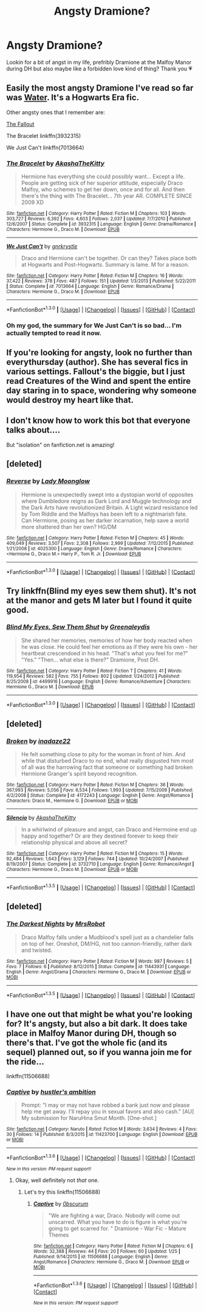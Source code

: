 #+TITLE: Angsty Dramione?

* Angsty Dramione?
:PROPERTIES:
:Author: natacatt
:Score: 4
:DateUnix: 1453324110.0
:DateShort: 2016-Jan-21
:FlairText: Request
:END:
Lookin for a bit of angst in my life, prefribly Dramione at the Malfoy Manor during DH but also maybe like a forbidden love kind of thing? Thank you 💗


** Easily the most angsty Dramione I've read so far was [[http://hp.adult-fanfiction.org/story.php?no=544208199][Water]]. It's a Hogwarts Era fic.

Other angsty ones that I remember are:

[[http://dramione.org/viewstory.php?sid=1][The Fallout]]

The Bracelet linkffn(3932315)

We Just Can't linkffn(7013664)
:PROPERTIES:
:Author: Dimplz
:Score: 3
:DateUnix: 1453325821.0
:DateShort: 2016-Jan-21
:END:

*** [[http://www.fanfiction.net/s/3932315/1/][*/The Bracelet/*]] by [[https://www.fanfiction.net/u/1353450/AkashaTheKitty][/AkashaTheKitty/]]

#+begin_quote
  Hermione has everything she could possibly want... Except a life. People are getting sick of her superior attitude, especially Draco Malfoy, who schemes to get her down, once and for all. And then there's the thing with The Bracelet... 7th year AR. COMPLETE SINCE 2009 XD
#+end_quote

^{/Site/: [[http://www.fanfiction.net/][fanfiction.net]] *|* /Category/: Harry Potter *|* /Rated/: Fiction M *|* /Chapters/: 103 *|* /Words/: 303,727 *|* /Reviews/: 6,392 *|* /Favs/: 4,603 *|* /Follows/: 2,037 *|* /Updated/: 7/7/2010 *|* /Published/: 12/6/2007 *|* /Status/: Complete *|* /id/: 3932315 *|* /Language/: English *|* /Genre/: Drama/Romance *|* /Characters/: Hermione G., Draco M. *|* /Download/: [[http://www.p0ody-files.com/ff_to_ebook/mobile/makeEpub.php?id=3932315][EPUB]]}

--------------

[[http://www.fanfiction.net/s/7013664/1/][*/We Just Can't/*]] by [[https://www.fanfiction.net/u/833803/gnrkrystle][/gnrkrystle/]]

#+begin_quote
  Draco and Hermione can't be together. Or can they? Takes place both at Hogwarts and Post-Hogwarts. Summary is lame. M for a reason.
#+end_quote

^{/Site/: [[http://www.fanfiction.net/][fanfiction.net]] *|* /Category/: Harry Potter *|* /Rated/: Fiction M *|* /Chapters/: 16 *|* /Words/: 37,422 *|* /Reviews/: 378 *|* /Favs/: 487 *|* /Follows/: 151 *|* /Updated/: 1/3/2013 *|* /Published/: 5/22/2011 *|* /Status/: Complete *|* /id/: 7013664 *|* /Language/: English *|* /Genre/: Romance/Drama *|* /Characters/: Hermione G., Draco M. *|* /Download/: [[http://www.p0ody-files.com/ff_to_ebook/mobile/makeEpub.php?id=7013664][EPUB]]}

--------------

*FanfictionBot*^{1.3.0} *|* [[[https://github.com/tusing/reddit-ffn-bot/wiki/Usage][Usage]]] | [[[https://github.com/tusing/reddit-ffn-bot/wiki/Changelog][Changelog]]] | [[[https://github.com/tusing/reddit-ffn-bot/issues/][Issues]]] | [[[https://github.com/tusing/reddit-ffn-bot/][GitHub]]] | [[[https://www.reddit.com/message/compose?to=%2Fu%2Ftusing][Contact]]]
:PROPERTIES:
:Author: FanfictionBot
:Score: 3
:DateUnix: 1453325889.0
:DateShort: 2016-Jan-21
:END:


*** Oh my god, the summary for We Just Can't is so bad... I'm actually tempted to read it now.
:PROPERTIES:
:Author: anathea
:Score: 2
:DateUnix: 1453339299.0
:DateShort: 2016-Jan-21
:END:


** If you're looking for angsty, look no further than everythursday (author). She has several fics in various settings. Fallout's the biggie, but I just read Creatures of the Wind and spent the entire day staring in to space, wondering why someone would destroy my heart like that.
:PROPERTIES:
:Author: lsjess616
:Score: 2
:DateUnix: 1453346030.0
:DateShort: 2016-Jan-21
:END:


** I don't know how to work this bot that everyone talks about....

But "isolation" on fanfiction.net is amazing!
:PROPERTIES:
:Score: 2
:DateUnix: 1453348852.0
:DateShort: 2016-Jan-21
:END:


** [deleted]
:PROPERTIES:
:Score: 1
:DateUnix: 1453332370.0
:DateShort: 2016-Jan-21
:END:

*** [[http://www.fanfiction.net/s/4025300/1/][*/Reverse/*]] by [[https://www.fanfiction.net/u/727962/Lady-Moonglow][/Lady Moonglow/]]

#+begin_quote
  Hermione is unexpectedly swept into a dystopian world of opposites where Dumbledore reigns as Dark Lord and Muggle technology and the Dark Arts have revolutionized Britain. A Light wizard resistance led by Tom Riddle and the Malfoys has been left to a nightmarish fate. Can Hermione, posing as her darker incarnation, help save a world more shattered than her own? HG/DM
#+end_quote

^{/Site/: [[http://www.fanfiction.net/][fanfiction.net]] *|* /Category/: Harry Potter *|* /Rated/: Fiction M *|* /Chapters/: 45 *|* /Words/: 409,049 *|* /Reviews/: 3,507 *|* /Favs/: 2,308 *|* /Follows/: 2,999 *|* /Updated/: 7/12/2015 *|* /Published/: 1/21/2008 *|* /id/: 4025300 *|* /Language/: English *|* /Genre/: Drama/Romance *|* /Characters/: <Hermione G., Draco M.> Harry P., Tom R. Jr. *|* /Download/: [[http://www.p0ody-files.com/ff_to_ebook/mobile/makeEpub.php?id=4025300][EPUB]]}

--------------

*FanfictionBot*^{1.3.0} *|* [[[https://github.com/tusing/reddit-ffn-bot/wiki/Usage][Usage]]] | [[[https://github.com/tusing/reddit-ffn-bot/wiki/Changelog][Changelog]]] | [[[https://github.com/tusing/reddit-ffn-bot/issues/][Issues]]] | [[[https://github.com/tusing/reddit-ffn-bot/][GitHub]]] | [[[https://www.reddit.com/message/compose?to=%2Fu%2Ftusing][Contact]]]
:PROPERTIES:
:Author: FanfictionBot
:Score: 1
:DateUnix: 1453332438.0
:DateShort: 2016-Jan-21
:END:


** Try linkffn(Blind my eyes sew them shut). It's not at the manor and gets M later but I found it quite good.
:PROPERTIES:
:Author: 12th_companion
:Score: 1
:DateUnix: 1453351444.0
:DateShort: 2016-Jan-21
:END:

*** [[http://www.fanfiction.net/s/4499916/1/][*/Blind My Eyes, Sew Them Shut/*]] by [[https://www.fanfiction.net/u/705124/Greenaleydis][/Greenaleydis/]]

#+begin_quote
  She shared her memories, memories of how her body reacted when he was close. He could feel her emotions as if they were his own - her heartbeat crescendoed in his head. "That's what you feel for me?" "Yes." "Then... what else is there?" Dramione, Post DH.
#+end_quote

^{/Site/: [[http://www.fanfiction.net/][fanfiction.net]] *|* /Category/: Harry Potter *|* /Rated/: Fiction T *|* /Chapters/: 41 *|* /Words/: 119,954 *|* /Reviews/: 582 *|* /Favs/: 755 *|* /Follows/: 802 *|* /Updated/: 1/24/2012 *|* /Published/: 8/25/2008 *|* /id/: 4499916 *|* /Language/: English *|* /Genre/: Romance/Adventure *|* /Characters/: Hermione G., Draco M. *|* /Download/: [[http://www.p0ody-files.com/ff_to_ebook/mobile/makeEpub.php?id=4499916][EPUB]]}

--------------

*FanfictionBot*^{1.3.0} *|* [[[https://github.com/tusing/reddit-ffn-bot/wiki/Usage][Usage]]] | [[[https://github.com/tusing/reddit-ffn-bot/wiki/Changelog][Changelog]]] | [[[https://github.com/tusing/reddit-ffn-bot/issues/][Issues]]] | [[[https://github.com/tusing/reddit-ffn-bot/][GitHub]]] | [[[https://www.reddit.com/message/compose?to=%2Fu%2Ftusing][Contact]]]
:PROPERTIES:
:Author: FanfictionBot
:Score: 1
:DateUnix: 1453351490.0
:DateShort: 2016-Jan-21
:END:


** [deleted]
:PROPERTIES:
:Score: 1
:DateUnix: 1453424818.0
:DateShort: 2016-Jan-22
:END:

*** [[http://www.fanfiction.net/s/4172243/1/][*/Broken/*]] by [[https://www.fanfiction.net/u/1394384/inadaze22][/inadaze22/]]

#+begin_quote
  He felt something close to pity for the woman in front of him. And while that disturbed Draco to no end, what really disgusted him most of all was the harrowing fact that someone or something had broken Hermione Granger's spirit beyond recognition.
#+end_quote

^{/Site/: [[http://www.fanfiction.net/][fanfiction.net]] *|* /Category/: Harry Potter *|* /Rated/: Fiction M *|* /Chapters/: 36 *|* /Words/: 367,993 *|* /Reviews/: 5,056 *|* /Favs/: 6,534 *|* /Follows/: 1,993 *|* /Updated/: 7/15/2009 *|* /Published/: 4/2/2008 *|* /Status/: Complete *|* /id/: 4172243 *|* /Language/: English *|* /Genre/: Angst/Romance *|* /Characters/: Draco M., Hermione G. *|* /Download/: [[http://www.p0ody-files.com/ff_to_ebook/download.php?id=4172243&filetype=epub][EPUB]] or [[http://www.p0ody-files.com/ff_to_ebook/download.php?id=4172243&filetype=mobi][MOBI]]}

--------------

[[http://www.fanfiction.net/s/3732710/1/][*/Silencio/*]] by [[https://www.fanfiction.net/u/1353450/AkashaTheKitty][/AkashaTheKitty/]]

#+begin_quote
  In a whirlwind of pleasure and angst, can Draco and Hermoine end up happy and together? Or are they destined forever to keep their relationship physical and above all secret?
#+end_quote

^{/Site/: [[http://www.fanfiction.net/][fanfiction.net]] *|* /Category/: Harry Potter *|* /Rated/: Fiction M *|* /Chapters/: 15 *|* /Words/: 92,484 *|* /Reviews/: 1,643 *|* /Favs/: 3,129 *|* /Follows/: 744 *|* /Updated/: 10/24/2007 *|* /Published/: 8/19/2007 *|* /Status/: Complete *|* /id/: 3732710 *|* /Language/: English *|* /Genre/: Romance/Angst *|* /Characters/: Hermione G., Draco M. *|* /Download/: [[http://www.p0ody-files.com/ff_to_ebook/download.php?id=3732710&filetype=epub][EPUB]] or [[http://www.p0ody-files.com/ff_to_ebook/download.php?id=3732710&filetype=mobi][MOBI]]}

--------------

*FanfictionBot*^{1.3.5} *|* [[[https://github.com/tusing/reddit-ffn-bot/wiki/Usage][Usage]]] | [[[https://github.com/tusing/reddit-ffn-bot/wiki/Changelog][Changelog]]] | [[[https://github.com/tusing/reddit-ffn-bot/issues/][Issues]]] | [[[https://github.com/tusing/reddit-ffn-bot/][GitHub]]] | [[[https://www.reddit.com/message/compose?to=%2Fu%2Ftusing][Contact]]]
:PROPERTIES:
:Author: FanfictionBot
:Score: 1
:DateUnix: 1453424883.0
:DateShort: 2016-Jan-22
:END:


** [deleted]
:PROPERTIES:
:Score: 1
:DateUnix: 1453480850.0
:DateShort: 2016-Jan-22
:END:

*** [[http://www.fanfiction.net/s/11443931/1/][*/The Darkest Nights/*]] by [[https://www.fanfiction.net/u/4591460/MrsRobot][/MrsRobot/]]

#+begin_quote
  Draco Malfoy falls under a Mudblood's spell just as a chandelier falls on top of her. Oneshot, DM/HG, not too cannon-friendly, rather dark and twisted.
#+end_quote

^{/Site/: [[http://www.fanfiction.net/][fanfiction.net]] *|* /Category/: Harry Potter *|* /Rated/: Fiction M *|* /Words/: 987 *|* /Reviews/: 5 *|* /Favs/: 7 *|* /Follows/: 6 *|* /Published/: 8/12/2015 *|* /Status/: Complete *|* /id/: 11443931 *|* /Language/: English *|* /Genre/: Angst/Drama *|* /Characters/: Hermione G., Draco M. *|* /Download/: [[http://www.p0ody-files.com/ff_to_ebook/download.php?id=11443931&filetype=epub][EPUB]] or [[http://www.p0ody-files.com/ff_to_ebook/download.php?id=11443931&filetype=mobi][MOBI]]}

--------------

*FanfictionBot*^{1.3.5} *|* [[[https://github.com/tusing/reddit-ffn-bot/wiki/Usage][Usage]]] | [[[https://github.com/tusing/reddit-ffn-bot/wiki/Changelog][Changelog]]] | [[[https://github.com/tusing/reddit-ffn-bot/issues/][Issues]]] | [[[https://github.com/tusing/reddit-ffn-bot/][GitHub]]] | [[[https://www.reddit.com/message/compose?to=%2Fu%2Ftusing][Contact]]]
:PROPERTIES:
:Author: FanfictionBot
:Score: 2
:DateUnix: 1453480891.0
:DateShort: 2016-Jan-22
:END:


** I have one out that might be what you're looking for? It's angsty, but also a bit dark. It does take place in Malfoy Manor during DH, though so there's that. I've got the whole fic (and its sequel) planned out, so if you wanna join me for the ride...

linkffn(11506688)
:PROPERTIES:
:Author: 0bscurum
:Score: 1
:DateUnix: 1454019643.0
:DateShort: 2016-Jan-29
:END:

*** [[http://www.fanfiction.net/s/11423700/1/][*/Captive/*]] by [[https://www.fanfiction.net/u/1026555/hustler-s-ambition][/hustler's ambition/]]

#+begin_quote
  Prompt: "I may or may not have robbed a bank just now and please help me get away. I'll repay you in sexual favors and also cash." [AU] My submission for NaruHina Smut Month. [One-shot.]
#+end_quote

^{/Site/: [[http://www.fanfiction.net/][fanfiction.net]] *|* /Category/: Naruto *|* /Rated/: Fiction M *|* /Words/: 3,634 *|* /Reviews/: 4 *|* /Favs/: 30 *|* /Follows/: 14 *|* /Published/: 8/3/2015 *|* /id/: 11423700 *|* /Language/: English *|* /Download/: [[http://www.p0ody-files.com/ff_to_ebook/download.php?id=11423700&filetype=epub][EPUB]] or [[http://www.p0ody-files.com/ff_to_ebook/download.php?id=11423700&filetype=mobi][MOBI]]}

--------------

*FanfictionBot*^{1.3.6} *|* [[[https://github.com/tusing/reddit-ffn-bot/wiki/Usage][Usage]]] | [[[https://github.com/tusing/reddit-ffn-bot/wiki/Changelog][Changelog]]] | [[[https://github.com/tusing/reddit-ffn-bot/issues/][Issues]]] | [[[https://github.com/tusing/reddit-ffn-bot/][GitHub]]] | [[[https://www.reddit.com/message/compose?to=%2Fu%2Ftusing][Contact]]]

^{/New in this version: PM request support!/}
:PROPERTIES:
:Author: FanfictionBot
:Score: 0
:DateUnix: 1454019691.0
:DateShort: 2016-Jan-29
:END:

**** Okay, well definitely not /that/ one.
:PROPERTIES:
:Author: 0bscurum
:Score: 1
:DateUnix: 1454019892.0
:DateShort: 2016-Jan-29
:END:

***** Let's try this linkffn(11506688)
:PROPERTIES:
:Author: 0bscurum
:Score: 1
:DateUnix: 1454020081.0
:DateShort: 2016-Jan-29
:END:

****** [[http://www.fanfiction.net/s/11506688/1/][*/Captive/*]] by [[https://www.fanfiction.net/u/6865953/0bscurum][/0bscurum/]]

#+begin_quote
  "We are fighting a war, Draco. Nobody will come out unscarred. What you have to do is figure is what you're going to get scarred for. " Dramione - War Fic - Mature Themes
#+end_quote

^{/Site/: [[http://www.fanfiction.net/][fanfiction.net]] *|* /Category/: Harry Potter *|* /Rated/: Fiction M *|* /Chapters/: 6 *|* /Words/: 32,388 *|* /Reviews/: 44 *|* /Favs/: 20 *|* /Follows/: 60 *|* /Updated/: 1/25 *|* /Published/: 9/14/2015 *|* /id/: 11506688 *|* /Language/: English *|* /Genre/: Angst/Romance *|* /Characters/: Hermione G., Draco M. *|* /Download/: [[http://www.p0ody-files.com/ff_to_ebook/download.php?id=11506688&filetype=epub][EPUB]] or [[http://www.p0ody-files.com/ff_to_ebook/download.php?id=11506688&filetype=mobi][MOBI]]}

--------------

*FanfictionBot*^{1.3.6} *|* [[[https://github.com/tusing/reddit-ffn-bot/wiki/Usage][Usage]]] | [[[https://github.com/tusing/reddit-ffn-bot/wiki/Changelog][Changelog]]] | [[[https://github.com/tusing/reddit-ffn-bot/issues/][Issues]]] | [[[https://github.com/tusing/reddit-ffn-bot/][GitHub]]] | [[[https://www.reddit.com/message/compose?to=%2Fu%2Ftusing][Contact]]]

^{/New in this version: PM request support!/}
:PROPERTIES:
:Author: FanfictionBot
:Score: 2
:DateUnix: 1454020098.0
:DateShort: 2016-Jan-29
:END:
